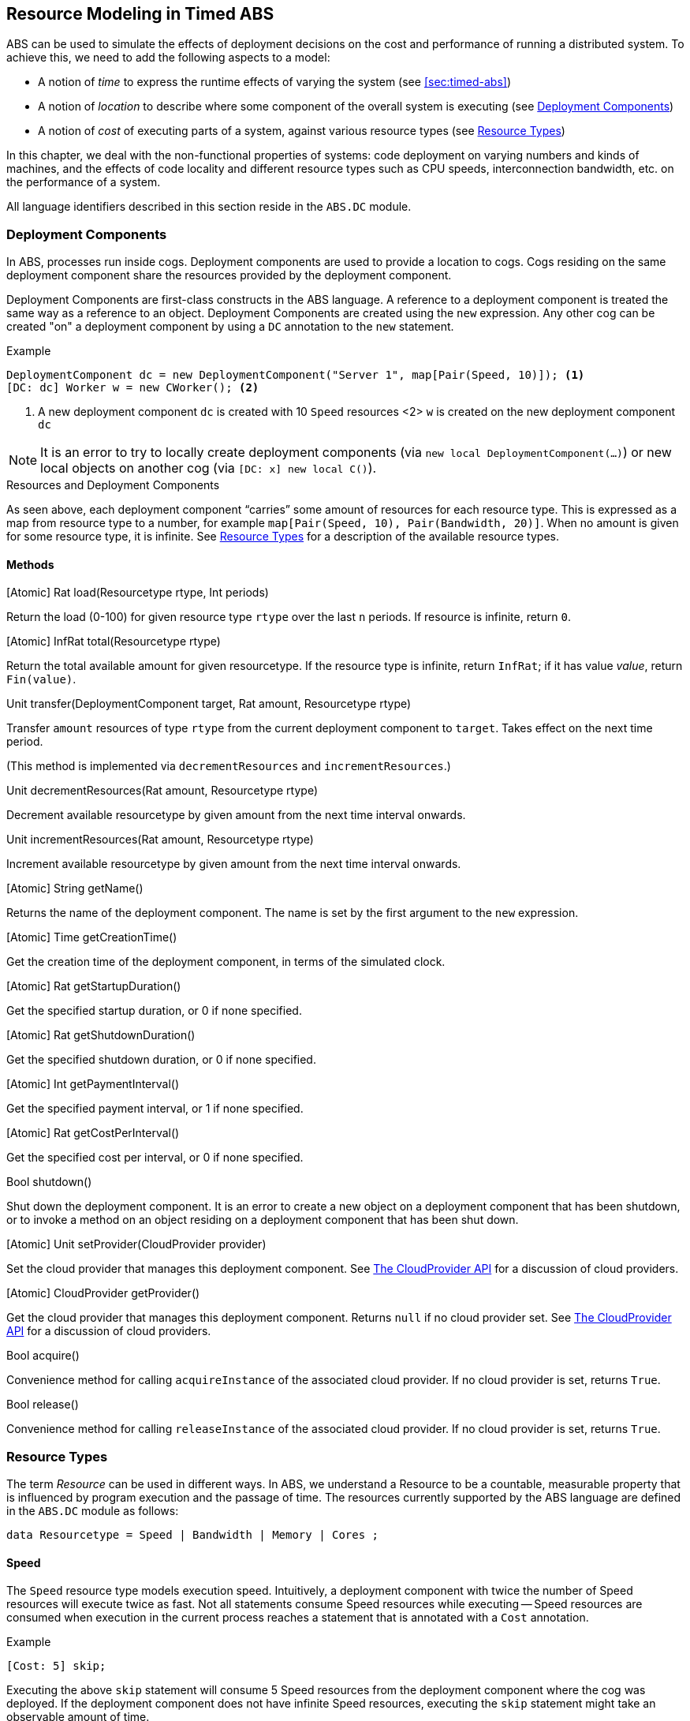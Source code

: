 == Resource Modeling in Timed ABS


ABS can be used to simulate the effects of deployment decisions on the cost
and performance of running a distributed system.  To achieve this, we need to
add the following aspects to a model:

* A notion of _time_ to express the runtime effects of varying the system (see
  <<sec:timed-abs>>)
* A notion of _location_ to describe where some component of the overall
  system is executing (see <<sec:deployment-components>>)
* A notion of _cost_ of executing parts of a system, against various resource
  types (see <<sec:resources>>)


In this chapter, we deal with the non-functional properties of systems: code
deployment on varying numbers and kinds of machines, and the effects of code
locality and different resource types such as CPU speeds, interconnection
bandwidth, etc. on the performance of a system.

All language identifiers described in this section reside in the `ABS.DC`
module.


[[sec:deployment-components]]
=== Deployment Components

In ABS, processes run inside cogs.  Deployment components are used to provide
a location to cogs.  Cogs residing on the same deployment component share the
resources provided by the deployment component.

Deployment Components are first-class constructs in the ABS language.  A
reference to a deployment component is treated the same way as a reference to
an object.  Deployment Components are created using the `new` expression.  Any
other cog can be created "on" a deployment component by using a `DC`
annotation to the `new` statement.

.Example
----
DeploymentComponent dc = new DeploymentComponent("Server 1", map[Pair(Speed, 10)]); <1>
[DC: dc] Worker w = new CWorker(); <2>
----
<1> A new deployment component `dc` is created with 10 `Speed` resources <2>
`w` is created on the new deployment component `dc`

NOTE: It is an error to try to locally create deployment components (via `new
local DeploymentComponent(...)`) or new local objects on another cog (via
`[DC: x] new local C()`).

.Resources and Deployment Components

As seen above, each deployment component “carries” some amount of resources
for each resource type.  This is expressed as a map from resource type to a
number, for example `map[Pair(Speed, 10), Pair(Bandwidth, 20)]`.  When no
amount is given for some resource type, it is infinite.  See <<sec:resources>>
for a description of the available resource types.

==== Methods

.[Atomic] Rat load(Resourcetype rtype, Int periods)

Return the load (0-100) for given resource type `rtype` over the last `n`
periods.  If resource is infinite, return `0`.

.[Atomic] InfRat total(Resourcetype rtype)

Return the total available amount for given resourcetype.  If the resource
type is infinite, return `InfRat`; if it has value _value_, return
`Fin(value)`.

.Unit transfer(DeploymentComponent target, Rat amount, Resourcetype rtype)

Transfer `amount` resources of type `rtype` from the current deployment
component to `target`.  Takes effect on the next time period.

(This method is implemented via `decrementResources` and
`incrementResources`.)

.Unit decrementResources(Rat amount, Resourcetype rtype)

Decrement available resourcetype by given amount from the next time interval
onwards.

.Unit incrementResources(Rat amount, Resourcetype rtype)

Increment available resourcetype by given amount from the next time interval
onwards.


.[Atomic] String getName()

Returns the name of the deployment component.  The name is set by the first
argument to the `new` expression.

.[Atomic] Time getCreationTime()

Get the creation time of the deployment component, in terms of the simulated clock.

.[Atomic] Rat getStartupDuration()

Get the specified startup duration, or 0 if none specified.

.[Atomic] Rat getShutdownDuration()

Get the specified shutdown duration, or 0 if none specified.


.[Atomic] Int getPaymentInterval()

Get the specified payment interval, or 1 if none specified.

.[Atomic] Rat getCostPerInterval()

Get the specified cost per interval, or 0 if none specified.


.Bool shutdown()

Shut down the deployment component.  It is an error to create a new object on
a deployment component that has been shutdown, or to invoke a method on an
object residing on a deployment component that has been shut down.

.[Atomic] Unit setProvider(CloudProvider provider)

Set the cloud provider that manages this deployment component.  See
<<sec:cloudprovider>> for a discussion of cloud providers.

.[Atomic] CloudProvider getProvider()

Get the cloud provider that manages this deployment component.  Returns `null`
if no cloud provider set.  See <<sec:cloudprovider>> for a discussion of cloud
providers.

.Bool acquire()

Convenience method for calling `acquireInstance` of the associated cloud
provider.  If no cloud provider is set, returns `True`.

.Bool release()

Convenience method for calling `releaseInstance` of the associated cloud
provider.  If no cloud provider is set, returns `True`.



[[sec:resources]]
=== Resource Types

The term _Resource_ can be used in different ways.  In ABS, we understand a
Resource to be a countable, measurable property that is influenced by program
execution and the passage of time.  The resources currently supported by the
ABS language are defined in the `ABS.DC` module as follows:

----
data Resourcetype = Speed | Bandwidth | Memory | Cores ;
----

==== Speed

The `Speed` resource type models execution speed.  Intuitively, a deployment
component with twice the number of Speed resources will execute twice as fast.
Not all statements consume Speed resources while executing -- Speed resources are
consumed when execution in the current process reaches a statement that is
annotated with a `Cost` annotation.

.Example
----
[Cost: 5] skip;
----

Executing the above `skip` statement will consume 5 Speed resources from the
deployment component where the cog was deployed.  If the deployment component
does not have infinite Speed resources, executing the `skip` statement might take an observable amount of time.


==== Bandwidth

Bandwidth is a measure of transmission speed.  Bandwidth resources are
consumed during method invocation and `return` statements.  Bandwidth
resources are consumed on both the sending and the receiving deployment
component.

Bandwidth consumption is expressed via a `Size` annotation:

.Example
----
[DataSize: 2 * length(x)] o!m(x);
----

Executing the above method invocation statement will consume bandwidth
resources proportional to the length of list `x`.  The resources will be
consumed both from the deployment component where the cog was deployed, and
from the one where `o` was deployed.


==== Memory

The `Memory` resource type abstracts from the size of main memory, as a measure
of how many and which cogs can be created on a deployment component.  In
contrast to bandwidth and speed, memory does not influence the timed behavior
of the simulation of an ABS model; it is used for static deployment modeling.


==== Cores

The `Cores` resource type expresses the number of CPU cores on a deployment
component.  It is used for static deployment decisions and does not have
influence on the timing behavior of simulations (use the `Speed` resource type
for this purpose).


=== Modeling Resource Usage

As described above, resource models are added to an ABS model using annotations.  Adding annotations to specific statements and declarations causes side-effects on the status of an applicable deployment component.

.Example
----
module Test;
import * from ABS.DC; <1>
interface I {
  Unit process();
}
[DataSize: 3] <2>
class C implements I {
  Unit process() {
    [Cost: 10] skip; <3>
}

{
  DeploymentComponent dc = new DeploymentComponent("Server",
    map[Pair(CPU, 5), Pair(Bandwidth, 10), Pair(Memory, 5)]);
  [DC: dc] I i = new C(); <4>
  [DataSize: 5] i!process(); <5>
}
----
<1> Make all necessary identifiers accessible in the current module

<2> Declare the memory needed to instantiate a cog of class `C`

<3> Executing this statement costs 10 CPU units; the time needed depends on
the CPU capacity of the deployment component, and on other cogs executing in
parallel on the same deployment component.  In this example, executing the
`skip` statement will take two time units.

<4> Creating a new cog succeeds since the available memory (5) is more than
the necessary memory (3).  Trying to create a second cog of the same class
will fail.

<5> Executing this method call consumes 5 Bandwidth resources.  Since `dc` has
10 bandwidth per time unit, the message will be transported instantly.

[[sec:cloudprovider]]
=== The CloudProvider API

`(pre)launchInstance` might have a delay, the others are instantaneous.
`launchInstance` might hand out an already-running instance if it has been
released; in this case there will be no delay.

`acquireInstance`, `releaseInstance` are called from deployment components.
`launchInstance` does the equivalent of `acquireInstance`.


Instance descriptions.  Call `setInstanceDescriptions` with a map of (name ->
resources) information.  Then, `(pre)launchInstanceNamed` returns a deployment
component with the specified resources, or `null` if the given name could not
be found.  The resulting deployment components are then handled as normal
(`acquireInstance`/`releaseInstance`/`killInstance`).


----
interface CloudProvider {
    DeploymentComponent prelaunchInstance(Map<Resourcetype, Rat> d);
    DeploymentComponent launchInstance(Map<Resourcetype, Rat> description);
    Bool acquireInstance(DeploymentComponent instance);
    Bool releaseInstance(DeploymentComponent instance);
    Bool killInstance(DeploymentComponent instance);

    [Atomic] Rat getAccumulatedCost();
    [Atomic] Unit shutdown();

    [Atomic] Unit setInstanceDescriptions(Map<String, Map<Resourcetype, Rat>> instanceDescriptions);
    [Atomic] Map<String, Map<Resourcetype, Rat>> getInstanceDescriptions();
    DeploymentComponent prelaunchInstanceNamed(String instancename);
    DeploymentComponent launchInstanceNamed(String instancename);
}
----
